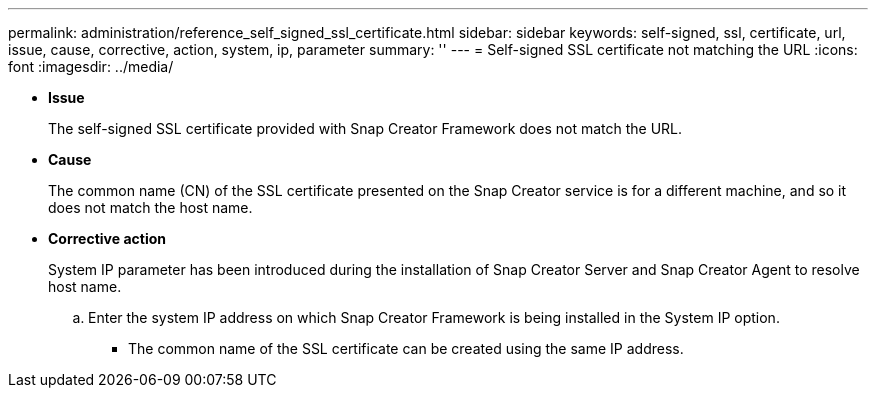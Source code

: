 ---
permalink: administration/reference_self_signed_ssl_certificate.html
sidebar: sidebar
keywords: self-signed, ssl, certificate, url, issue, cause, corrective, action, system, ip, parameter
summary: ''
---
= Self-signed SSL certificate not matching the URL
:icons: font
:imagesdir: ../media/

* *Issue*
+
The self-signed SSL certificate provided with Snap Creator Framework does not match the URL.

* *Cause*
+
The common name (CN) of the SSL certificate presented on the Snap Creator service is for a different machine, and so it does not match the host name.

* *Corrective action*
+
System IP parameter has been introduced during the installation of Snap Creator Server and Snap Creator Agent to resolve host name.

 .. Enter the system IP address on which Snap Creator Framework is being installed in the System IP option.
  *** The common name of the SSL certificate can be created using the same IP address.
